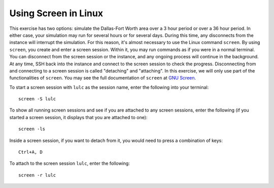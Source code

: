 
Using Screen in Linux
=====================

This exercise has two options: simulate the Dallas-Fort Worth area over a 3 hour period or over a 36 hour period. In either case, your simulation may run for several hours or for several days. During this time, any disconnects from the instance will interrupt the simulation. For this reason, it's almost necessary to use the Linux command ``screen``. By using ``screen``, you create and enter a screen session. Within it, you may run commands as if you were in a normal terminal. You can disconnect from the screen session or the instance, and any ongoing process will continue in the background. At any time, SSH back into the instance and connect to the screen session to check the progress. Disconnecting from and connecting to a screen session is called "detaching" and "attaching". In this exercise, we will only use part of the functionalities of ``screen``. You may see the full documentation of ``screen`` at `GNU Screen <https://www.gnu.org/software/screen/manual/screen.html>`_.

To start a screen session with ``lulc`` as the session name, enter the following into your terminal::

    screen -S lulc

To show all running screen sessions and see if you are attached to any screen sessions, enter the following (if you started a screen session, it displays that you are attached to one)::

    screen -ls

Inside a screen session, if you want to detach from it, you would need to press a combination of keys::
    
    Ctrl+A, D

To attach to the screen session ``lulc``, enter the following:: 

    screen -r lulc
